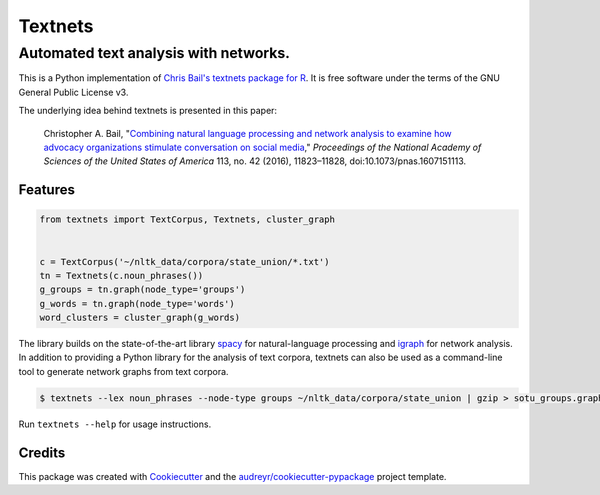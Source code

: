========
Textnets
========

--------------------------------------
Automated text analysis with networks.
--------------------------------------

This is a Python implementation of `Chris Bail's textnets package for R`_.  It
is free software under the terms of the GNU General Public License v3.

The underlying idea behind textnets is presented in this paper:

  Christopher A. Bail, "`Combining natural language processing and network
  analysis to examine how advocacy organizations stimulate conversation on social
  media`__," *Proceedings of the National Academy of Sciences of the United States
  of America* 113, no. 42 (2016), 11823–11828, doi:10.1073/pnas.1607151113.

__ https://doi.org/10.1073/pnas.1607151113

Features
--------

.. code:: python

    from textnets import TextCorpus, Textnets, cluster_graph


    c = TextCorpus('~/nltk_data/corpora/state_union/*.txt')
    tn = Textnets(c.noun_phrases())
    g_groups = tn.graph(node_type='groups')
    g_words = tn.graph(node_type='words')
    word_clusters = cluster_graph(g_words)

The library builds on the state-of-the-art library `spacy`_ for
natural-language processing and `igraph`_ for network analysis. In addition to
providing a Python library for the analysis of text corpora, textnets can also
be used as a command-line tool to generate network graphs from text corpora.

.. _`igraph`: http://igraph.org/python/
.. _`spacy`: http://spacy.io/

.. code:: bash

    $ textnets --lex noun_phrases --node-type groups ~/nltk_data/corpora/state_union | gzip > sotu_groups.graphmlz

Run ``textnets --help`` for usage instructions.

Credits
---------

This package was created with Cookiecutter_ and the `audreyr/cookiecutter-pypackage`_ project template.

.. _`Chris Bail's textnets package for R`: https://github.com/cbail/textnets/
.. _Cookiecutter: https://github.com/audreyr/cookiecutter
.. _`audreyr/cookiecutter-pypackage`: https://github.com/audreyr/cookiecutter-pypackage

